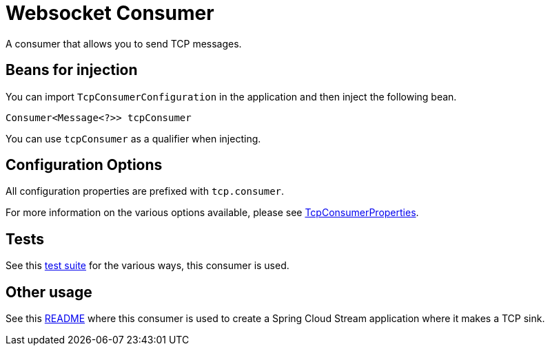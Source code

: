 # Websocket Consumer

A consumer that allows you to send TCP messages.

## Beans for injection

You can import `TcpConsumerConfiguration` in the application and then inject the following bean.

`Consumer<Message<?>> tcpConsumer`

You can use `tcpConsumer` as a qualifier when injecting.

## Configuration Options

All configuration properties are prefixed with `tcp.consumer`.

For more information on the various options available, please see link:src/main/java/org/springframework/cloud/fn/consumer/tcp/TCPConsumerProperties.java[TcpConsumerProperties].

## Tests

See this link:src/test/java/org/springframework/cloud/fn/consumer/tcp[test suite] for the various ways, this consumer is used.

## Other usage

See this https://github.com/spring-cloud/stream-applications/blob/master/applications/sink/tcp-sink/README.adoc[README] where this consumer is used to create a Spring Cloud Stream application where it makes a TCP sink.
